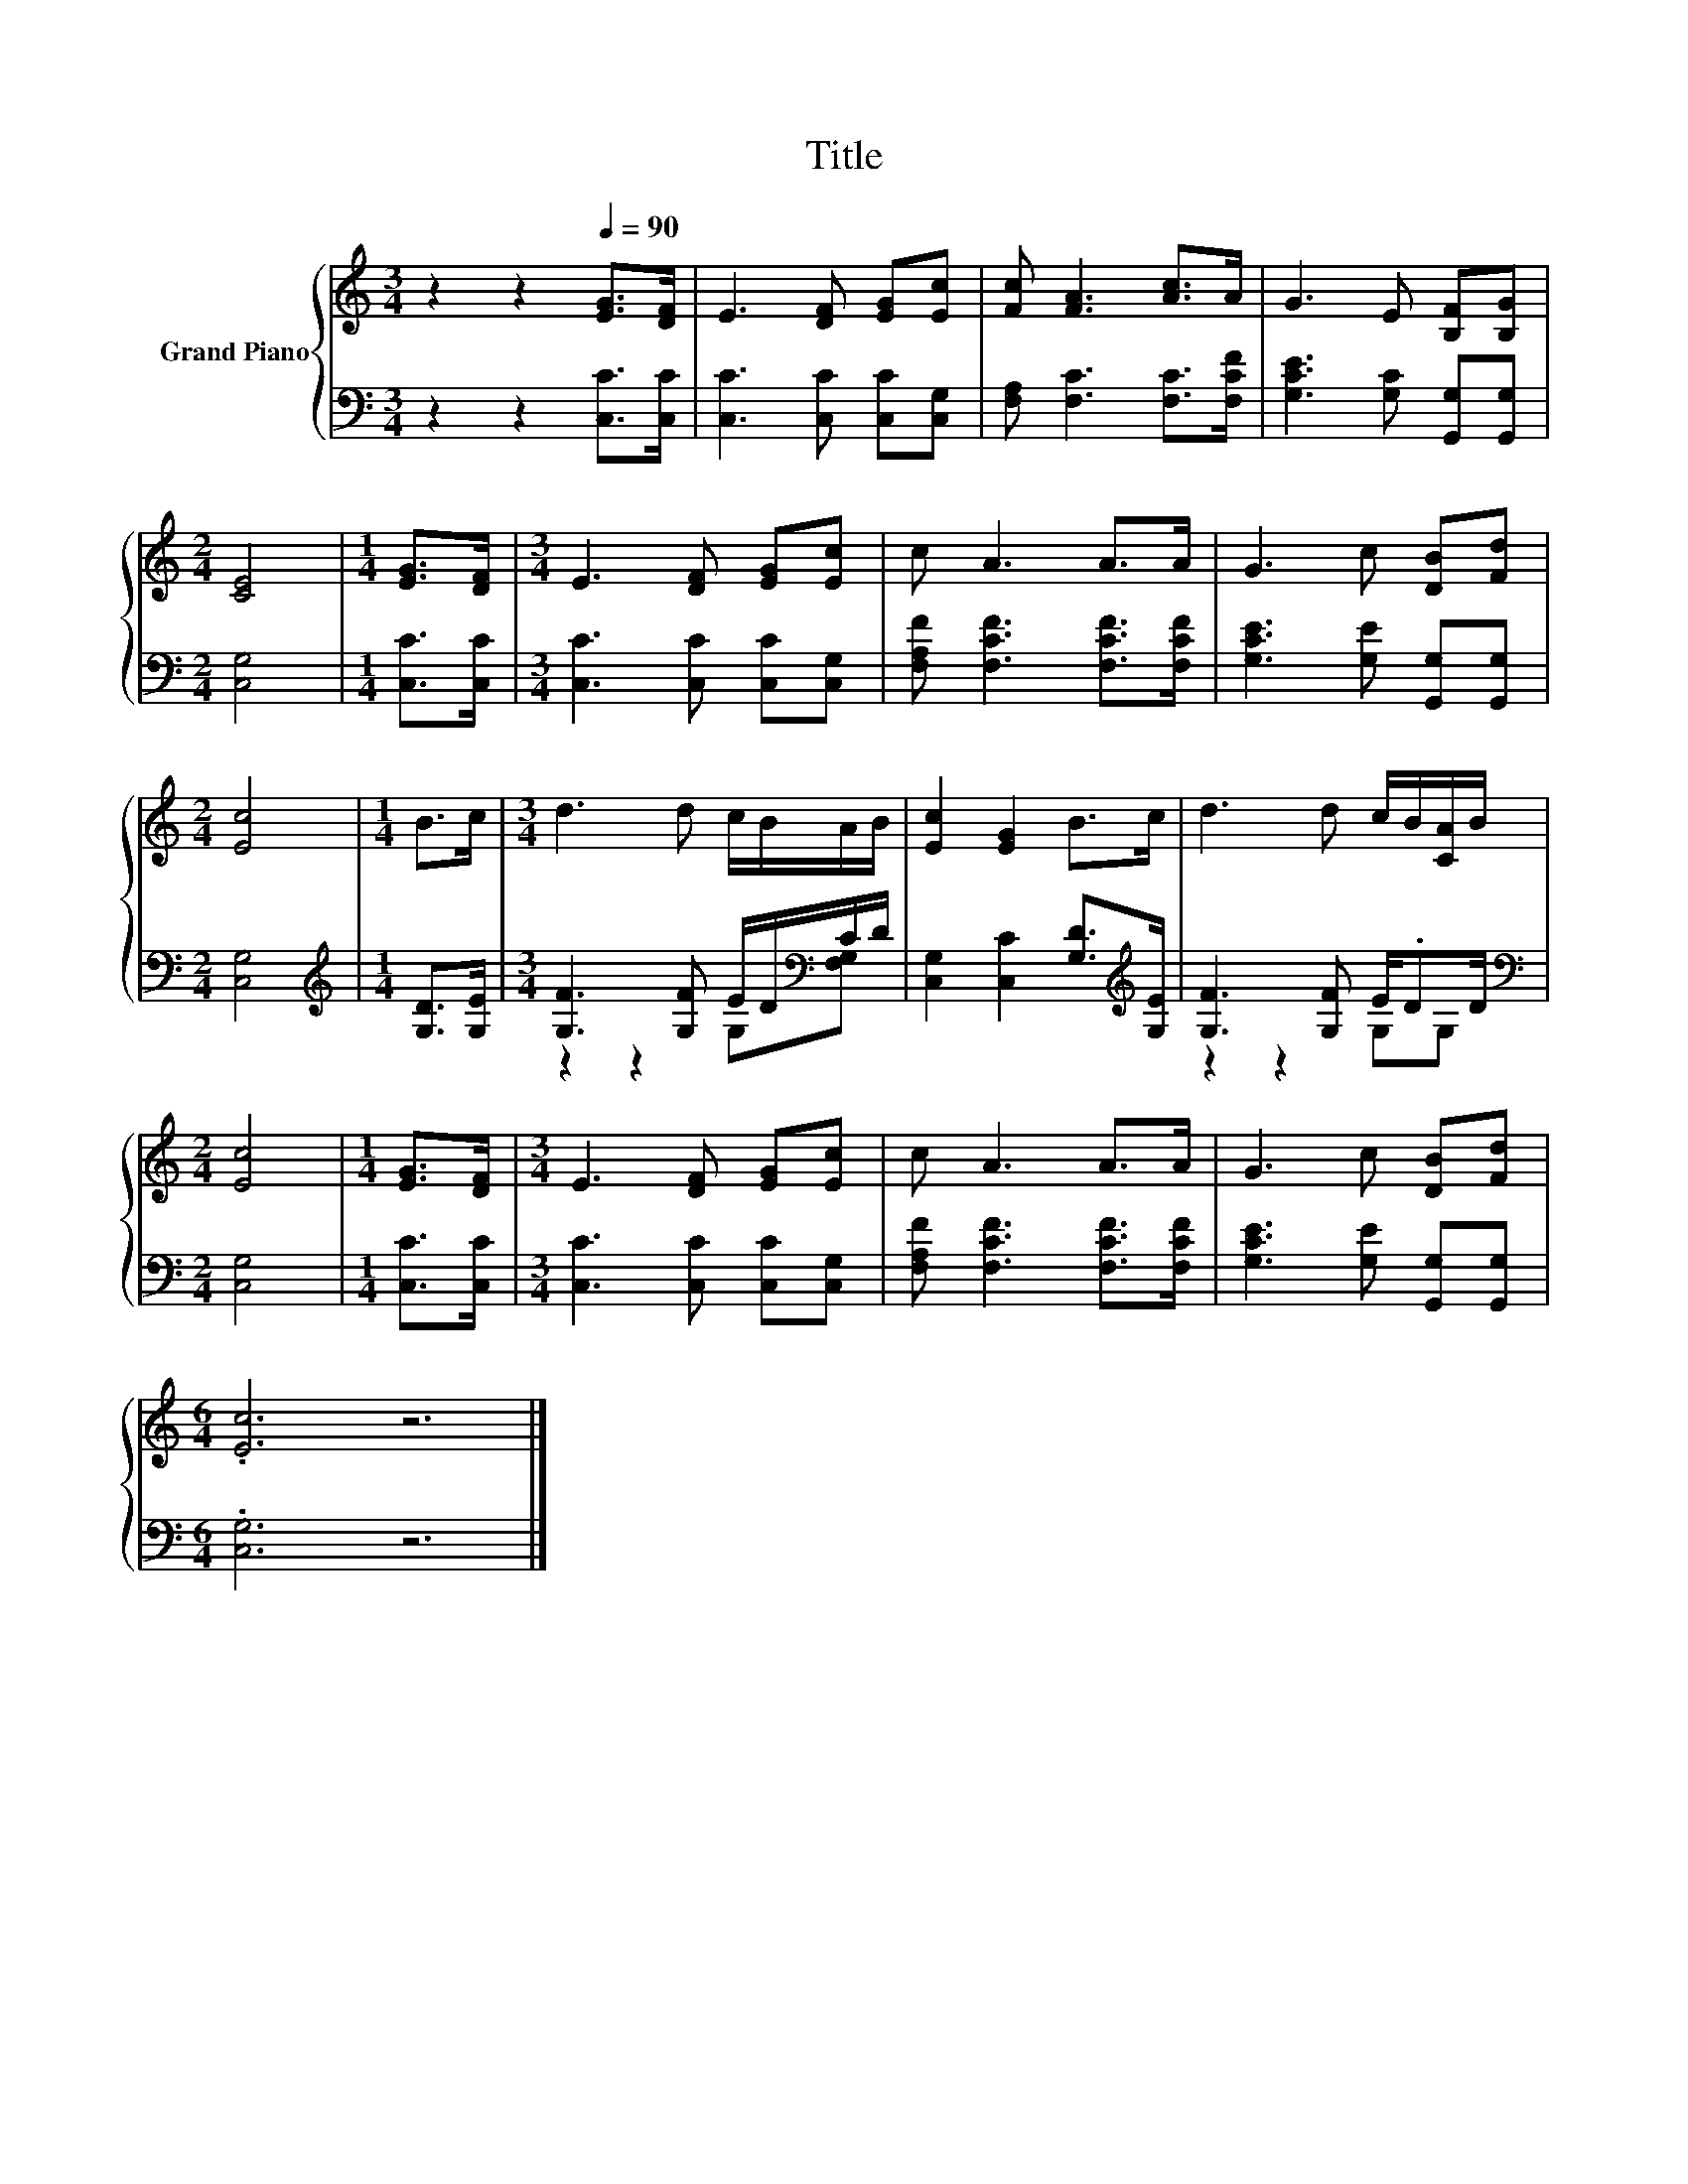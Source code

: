 X:1
T:Title
%%score { 1 | ( 2 3 ) }
L:1/8
M:3/4
K:C
V:1 treble nm="Grand Piano"
V:2 bass 
V:3 bass 
V:1
 z2 z2[Q:1/4=90] [EG]>[DF] | E3 [DF] [EG][Ec] | [Fc] [FA]3 [Ac]>A | G3 E [B,F][B,G] | %4
[M:2/4] [CE]4 |[M:1/4] [EG]>[DF] |[M:3/4] E3 [DF] [EG][Ec] | c A3 A>A | G3 c [DB][Fd] | %9
[M:2/4] [Ec]4 |[M:1/4] B>c |[M:3/4] d3 d c/B/A/B/ | [Ec]2 [EG]2 B>c | d3 d c/B/[CA]/B/ | %14
[M:2/4] [Ec]4 |[M:1/4] [EG]>[DF] |[M:3/4] E3 [DF] [EG][Ec] | c A3 A>A | G3 c [DB][Fd] | %19
[M:6/4] .[Ec]6 z6 |] %20
V:2
 z2 z2 [C,C]>[C,C] | [C,C]3 [C,C] [C,C][C,G,] | [F,A,] [F,C]3 [F,C]>[F,CF] | %3
 [G,CE]3 [G,C] [G,,G,][G,,G,] |[M:2/4] [C,G,]4 |[M:1/4] [C,C]>[C,C] | %6
[M:3/4] [C,C]3 [C,C] [C,C][C,G,] | [F,A,F] [F,CF]3 [F,CF]>[F,CF] | [G,CE]3 [G,E] [G,,G,][G,,G,] | %9
[M:2/4] [C,G,]4 |[M:1/4][K:treble] [G,D]>[G,E] |[M:3/4] [G,F]3 [G,F] E/D/[K:bass]C/D/ | %12
 [C,G,]2 [C,C]2 [G,D]>[K:treble][G,E] | [G,F]3 [G,F] E/.DD/ |[M:2/4][K:bass] [C,G,]4 | %15
[M:1/4] [C,C]>[C,C] |[M:3/4] [C,C]3 [C,C] [C,C][C,G,] | [F,A,F] [F,CF]3 [F,CF]>[F,CF] | %18
 [G,CE]3 [G,E] [G,,G,][G,,G,] |[M:6/4] .[C,G,]6 z6 |] %20
V:3
 x6 | x6 | x6 | x6 |[M:2/4] x4 |[M:1/4] x2 |[M:3/4] x6 | x6 | x6 |[M:2/4] x4 | %10
[M:1/4][K:treble] x2 |[M:3/4] z2 z2 G,[K:bass][F,G,] | x11/2[K:treble] x/ | z2 z2 G,G, | %14
[M:2/4][K:bass] x4 |[M:1/4] x2 |[M:3/4] x6 | x6 | x6 |[M:6/4] x12 |] %20

